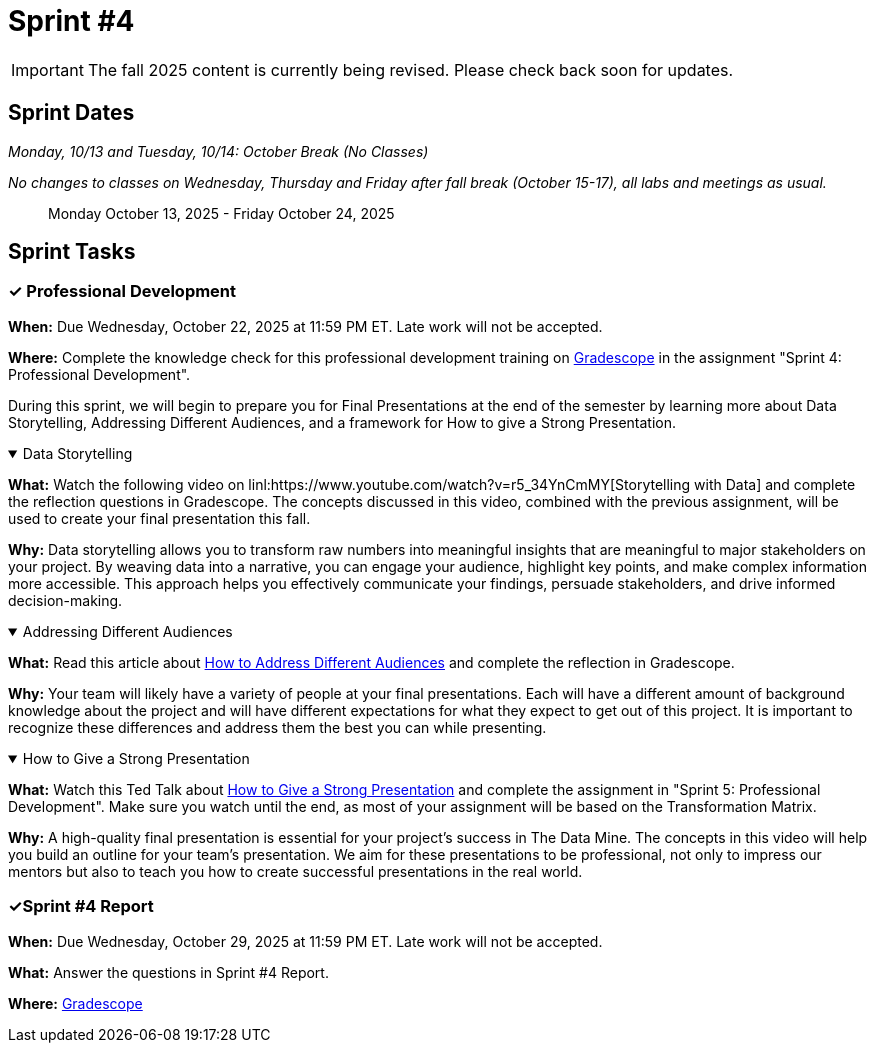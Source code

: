 = Sprint #4

[IMPORTANT]
====
The fall 2025 content is currently being revised. Please check back soon for updates. 
====

== Sprint Dates
_Monday, 10/13 and Tuesday, 10/14: October Break (No Classes)_

_No changes to classes on Wednesday, Thursday and Friday after fall break (October 15-17), all labs and meetings as usual._

> Monday October 13, 2025 - Friday October 24, 2025


== Sprint Tasks

=== &#10003; Professional Development

*When:* Due Wednesday, October 22, 2025 at 11:59 PM ET. Late work will not be accepted.

*Where:* Complete the knowledge check for this professional development training on link:https://www.gradescope.com/[Gradescope] in the assignment "Sprint 4: Professional Development".

During this sprint, we will begin to prepare you for Final Presentations at the end of the semester by learning more about Data Storytelling, Addressing Different Audiences, and a framework for How to give a Strong Presentation.

.Data Storytelling
[%collapsible%open]
====
*What:* Watch the following video on linl:https://www.youtube.com/watch?v=r5_34YnCmMY[Storytelling with Data] and complete the reflection questions in Gradescope. The concepts discussed in this video, combined with the previous assignment, will be used to create your final presentation this fall.

*Why:* Data storytelling allows you to transform raw numbers into meaningful insights that are meaningful to major stakeholders on your project. By weaving data into a narrative, you can engage your audience, highlight key points, and make complex information more accessible. This approach helps you effectively communicate your findings, persuade stakeholders, and drive informed decision-making.
====

.Addressing Different Audiences
[%collapsible%open]
====
*What:* Read this article about link:https://www.quanthub.com/how-to-identify-your-audience-for-impactful-data-storytelling/[How to Address Different Audiences] and complete the reflection in Gradescope.

*Why:* Your team will likely have a variety of people at your final presentations. Each will have a different amount of background knowledge about the project and will have different expectations for what they expect to get out of this project. It is important to recognize these differences and address them the best you can while presenting. 
====

.How to Give a Strong Presentation
[%collapsible%open]
====
*What:* Watch this Ted Talk about link:https://www.youtube.com/watch?v=yoD8RMq2OkU[How to Give a Strong Presentation] and complete the assignment in "Sprint 5: Professional Development". Make sure you watch until the end, as most of your assignment will be based on the Transformation Matrix.

*Why:* A high-quality final presentation is essential for your project's success in The Data Mine. The concepts in this video will help you build an outline for your team's presentation. We aim for these presentations to be professional, not only to impress our mentors but also to teach you how to create successful presentations in the real world.
====

=== &#10003;Sprint #4 Report

*When:* Due Wednesday, October 29, 2025 at 11:59 PM ET. Late work will not be accepted.

*What:* Answer the questions in Sprint #4 Report. 

*Where:* link:https://www.gradescope.com/[Gradescope] 
